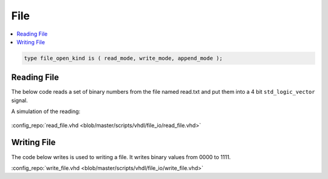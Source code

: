 ====
File
====

.. contents:: :local:


.. code-block:: vhdl

   type file_open_kind is ( read_mode, write_mode, append_mode );

Reading File
============

The below code reads a set of binary numbers from the file named read.txt and put them into a 4 bit ``std_logic_vector`` signal.

.. code-block:: vhdl
   :caption: read file

   LIBRARY ieee;
     use ieee.std_logic_1164.ALL;
     use STD.textio.all;

   --------------------------------------------------------------------------------
   -- Declare empty entity
   --
   ENTITY read_file IS
   END read_file;

   --------------------------------------------------------------------------------
   -- Declare architecture
   --
   ARCHITECTURE behaviour OF read_file IS

     constant FILE_NAME : string := "C:\read.txt";
     signal  bin_value : std_logic_vector(3 downto 0):="0000";

   BEGIN

     ----------------------------------------------------------------------------
     -- Read Process
     --
     process
       file file_pointer : text;
       variable line_content : string(1 to 4);
       variable line_num : line;
       variable j : integer := 0;
       variable char : character:='0';
     begin
       -- Open the file read.txt from the specified location for reading(READ_MODE)
       file_open(file_pointer,FILE_NAME,READ_MODE);

       -- Continue reading until EOF
       while not endfile(file_pointer) loop
         -- Read the whole line from the file
         readline (file_pointer,line_num);
         -- Read the contents of the line from the file into a variable
         READ(line_num,line_content);
         -- For each character in the line convert it to binary value
         -- And then store it in a signal named 'bin_value'
         for j in 1 to 4 loop
           char := line_content(j);
           if(char = '0') then
             bin_value(4-j) <= '0';
           else
             bin_value(4-j) <= '1';
           end if;
         end loop;
         -- After reading each line wait for 10ns
         wait for 10 ns;
       end loop;

       -- After reading all the lines close the file
       file_close(file_pointer);
       wait;
     end process;
   end behaviour;

A simulation of the reading:

.. figure:: img/sim_readfile.png
   :align: center
   :width: 700px

:config_repo:`read_file.vhd <blob/master/scripts/vhdl/file_io/read_file.vhd>`

Writing File
============

The code below writes is used to writing a file. It writes binary values from 0000 to 1111.

.. code-block:: vhdl
   :caption: write file

   LIBRARY ieee;
     use ieee.std_logic_1164.ALL;
     use ieee.std_logic_arith.ALL;
     use STD.textio.all;

   --------------------------------------------------------------------------------
   -- Declare empty entity
   --
   ENTITY write_file IS
   END write_file;

   --------------------------------------------------------------------------------
   -- Declare architecture
   --
   ARCHITECTURE behaviour OF write_file IS

     constant FILE_NAME : string := "C:\write.txt";

   BEGIN

     ----------------------------------------------------------------------------
     -- Write Process
     --
     process
       file file_pointer : text;
       variable line_content : string(1 to 4);
       variable bin_value : std_logic_vector(3 downto 0);
       variable line_num : line;
       variable i,j : integer := 0;
       variable char : character:='0';
     begin
       -- Open the file write.txt from the specified location for writing(WRITE_MODE)
       file_open(file_pointer, FILE_NAME, WRITE_MODE);

       -- We want to store binary values from 0000 to 1111 in the file
       for i in 0 to 15 loop
         bin_value := conv_std_logic_vector(i,4);
         -- convert each bit value to character for writing to file
         for j in 0 to 3 loop
           if(bin_value(j) = '0') then
             line_content(4-j) := '0';
           else
             line_content(4-j) := '1';
           end if;
         end loop;

         -- write the line
         write(line_num,line_content);

         -- write the contents into the file
         writeline (file_pointer,line_num);
         -- wait for 10ns after writing the current line
         wait for 10 ns;
       end loop;

       -- Close the file after writing
       file_close(file_pointer);
       wait;
     end process;
   end behaviour;


:config_repo:`write_file.vhd <blob/master/scripts/vhdl/file_io/write_file.vhd>`
